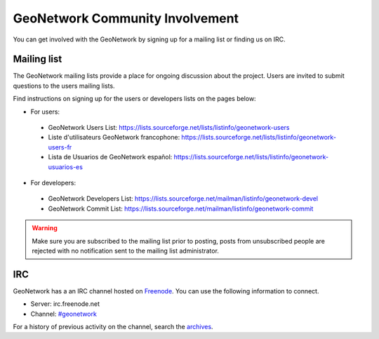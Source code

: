 ================================
GeoNetwork Community Involvement
================================

You can get involved with the GeoNetwork by signing up for a mailing list or finding
us on IRC.

Mailing list
------------

The GeoNetwork mailing lists provide a place for ongoing discussion about the project.
Users are invited to submit questions to the users mailing lists.

Find instructions on signing up for the users or developers lists on the pages
below:

* For users:

 * GeoNetwork Users List: https://lists.sourceforge.net/lists/listinfo/geonetwork-users

 * Liste d'utilisateurs GeoNetwork francophone: https://lists.sourceforge.net/lists/listinfo/geonetwork-users-fr

 * Lista de Usuarios de GeoNetwork español: https://lists.sourceforge.net/lists/listinfo/geonetwork-usuarios-es

* For developers:

 * GeoNetwork Developers List: https://lists.sourceforge.net/mailman/listinfo/geonetwork-devel

 * GeoNetwork Commit List: https://lists.sourceforge.net/mailman/listinfo/geonetwork-commit


.. warning::
   Make sure you are subscribed to the mailing list prior to posting, posts
   from unsubscribed people are rejected with no notification sent to the
   mailing list administrator.

IRC
---

GeoNetwork has a an IRC channel hosted on `Freenode <http://freenode.net/>`_. You
can use the following information to connect.

* Server: irc.freenode.net
* Channel: `#geonetwork <irc://irc.freenode.net/#geonetwork>`_

For a history of previous activity on the channel, search the `archives
<http://logs.qgis.org/geonetwork/>`_.






